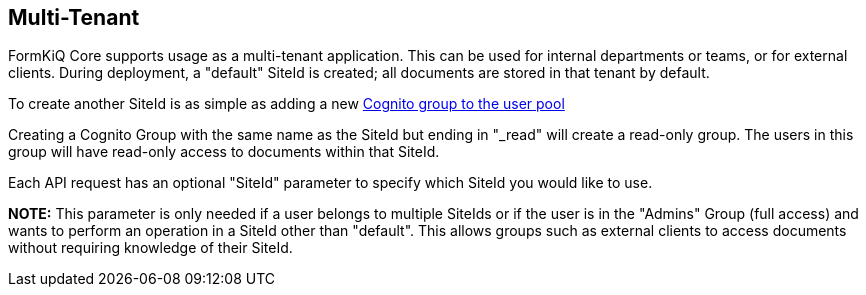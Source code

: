 Multi-Tenant
------------

FormKiQ Core supports usage as a multi-tenant application. This can be used for internal departments or teams, or for external clients. During deployment, a "default" SiteId is created; all documents are stored in that tenant by default.

To create another SiteId is as simple as adding a new https://docs.aws.amazon.com/cognito/latest/developerguide/cognito-user-pools-user-groups.html[Cognito group to the user pool]

Creating a Cognito Group with the same name as the SiteId but ending in "_read" will create a read-only group. The users in this group will have read-only access to documents within that SiteId.

Each API request has an optional "SiteId" parameter to specify which SiteId you would like to use.

**NOTE:** This parameter is only needed if a user belongs to multiple SiteIds or if the user is in the "Admins" Group (full access) and wants to perform an operation in a SiteId other than "default". This allows groups such as external clients to access documents without requiring knowledge of their SiteId.
